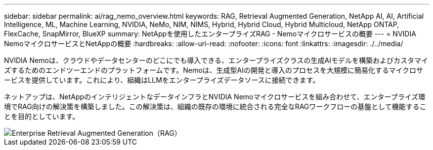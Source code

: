 ---
sidebar: sidebar 
permalink: ai/rag_nemo_overview.html 
keywords: RAG, Retrieval Augmented Generation, NetApp AI, AI, Artificial Intelligence, ML, Machine Learning, NVIDIA, NeMo, NIM, NIMS, Hybrid, Hybrid Cloud, Hybrid Multicloud, NetApp ONTAP, FlexCache, SnapMirror, BlueXP 
summary: NetAppを使用したエンタープライズRAG - Nemoマイクロサービスの概要 
---
= NVIDIA NemoマイクロサービスとNetAppの概要
:hardbreaks:
:allow-uri-read: 
:nofooter: 
:icons: font
:linkattrs: 
:imagesdir: ./../media/


[role="lead"]
NVIDIA Nemoは、クラウドやデータセンターのどこにでも導入できる、エンタープライズクラスの生成AIモデルを構築およびカスタマイズするためのエンドツーエンドのプラットフォームです。Nemoは、生成型AIの開発と導入のプロセスを大規模に簡易化するマイクロサービスを提供しています。これにより、組織はLLMをエンタープライズデータソースに接続できます。

ネットアップは、NetAppのインテリジェントなデータインフラとNVIDIA Nemoマイクロサービスを組み合わせて、エンタープライズ環境でRAG向けの解決策を構築しました。この解決策は、組織の既存の環境に統合される完全なRAGワークフローの基盤として機能することを目的としています。

image::ai-rag-nemo1.png[Enterprise Retrieval Augmented Generation（RAG）]
